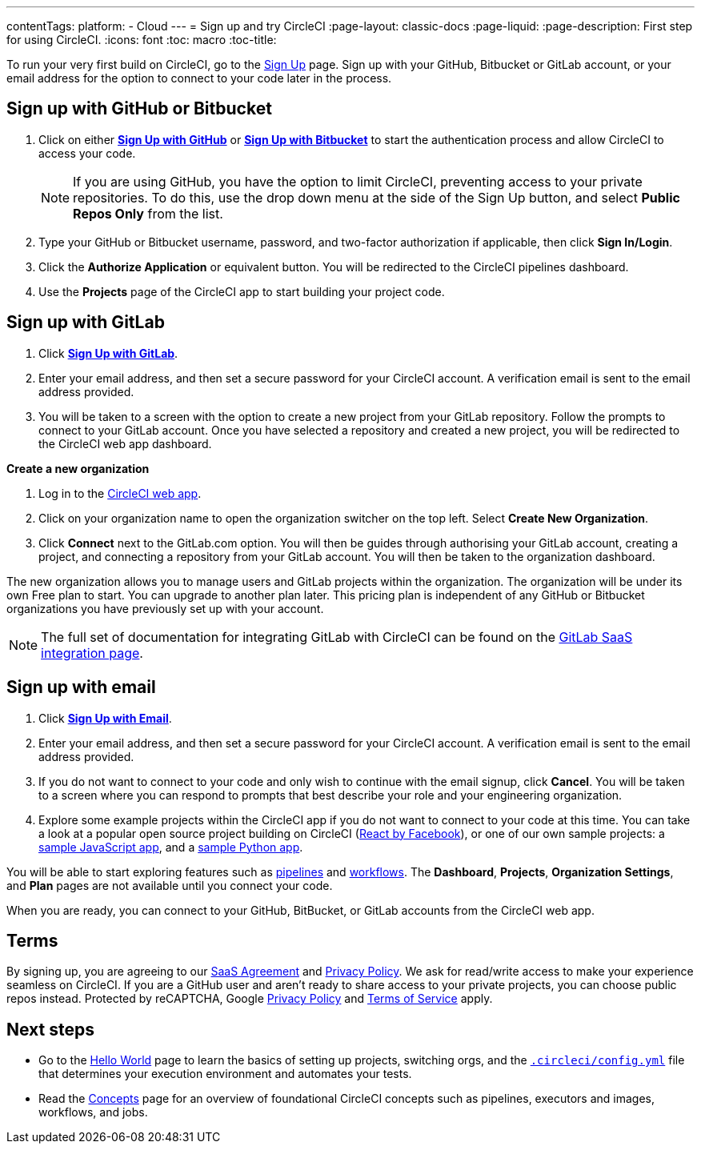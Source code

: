---
contentTags: 
  platform:
  - Cloud
---
= Sign up and try CircleCI
:page-layout: classic-docs
:page-liquid:
:page-description: First step for using CircleCI. 
:icons: font
:toc: macro
:toc-title:

To run your very first build on CircleCI, go to the link:https://circleci.com/signup/[Sign Up] page. Sign up with your GitHub, Bitbucket or GitLab account, or your email address for the option to connect to your code later in the process.

[#vcs-signup]
== Sign up with GitHub or Bitbucket

. Click on either link:https://circleci.com/auth/vcs-connect?connection=Github[**Sign Up with GitHub**] or link:https://circleci.com/auth/vcs-connect?connection=Bitbucket[**Sign Up with Bitbucket**] to start the authentication process and allow CircleCI to access your code.   
+
NOTE: If you are using GitHub, you have the option to limit CircleCI, preventing access to your private repositories. To do this, use the drop down menu at the side of the Sign Up button, and select **Public Repos Only** from the list.

. Type your GitHub or Bitbucket username, password, and two-factor authorization if applicable, then click **Sign In/Login**.

. Click the **Authorize Application** or equivalent button. You will be redirected to the CircleCI pipelines dashboard.

. Use the **Projects** page of the CircleCI app to start building your project code.

[#gitlab-signup]
== Sign up with GitLab

[.tab.signup.New_to_CircleCI]
--
. Click link:https://circleci.com/signup/[**Sign Up with GitLab**].

. Enter your email address, and then set a secure password for your CircleCI account. A verification email is sent to the email address provided.

. You will be taken to a screen with the option to create a new project from your GitLab repository. Follow the prompts to connect to your GitLab account. Once you have selected a repository and created a new project, you will be redirected to the CircleCI web app dashboard.
--

[.tab.signup.Existing_CircleCI_users]
--
**Create a new organization**

. Log in to the link:https://app.circleci.com/[CircleCI web app].

. Click on your organization name to open the organization switcher on the top left. Select **Create New Organization**.

. Click **Connect** next to the GitLab.com option. You will then be guides through authorising your GitLab account, creating a project, and connecting a repository from your GitLab account. You will then be taken to the organization dashboard.

The new organization allows you to manage users and GitLab projects within the organization. The organization will be under its own Free plan to start. You can upgrade to another plan later. This pricing plan is independent of any GitHub or Bitbucket organizations you have previously set up with your account.
--

NOTE: The full set of documentation for integrating GitLab with CircleCI can be found on the link:/docs/gitlab-integration[GitLab SaaS integration page].

[#email-signup]
== Sign up with email

. Click link:https://circleci.com/signup/[**Sign Up with Email**].

. Enter your email address, and then set a secure password for your CircleCI account. A verification email is sent to the email address provided.

. If you do not want to connect to your code and only wish to continue with the email signup, click **Cancel**. You will be taken to a screen where you can respond to prompts that best describe your role and your engineering organization.

. Explore some example projects within the CircleCI app if you do not want to connect to your code at this time. You can take a look at a popular open source project building on CircleCI (link:https://app.circleci.com/pipelines/github/facebook/react[React by Facebook]), or one of our own sample projects: a link:https://app.circleci.com/pipelines/github/CircleCI-Public/sample-javascript-cfd/[sample JavaScript app], and a link:https://app.circleci.com/pipelines/github/CircleCI-Public/sample-python-cfd/[sample Python app].

You will be able to start exploring features such as link:/docs/pipelines[pipelines] and link:/docs/workflows[workflows]. The **Dashboard**, **Projects**, **Organization Settings**, and **Plan** pages are not available until you connect your code.  

When you are ready, you can connect to your GitHub, BitBucket, or GitLab accounts from the CircleCI web app.  

[#terms]
== Terms

By signing up, you are agreeing to our link:https://circleci.com/terms-of-service/[SaaS Agreement] and link:https://circleci.com/privacy/[Privacy Policy]. We ask for read/write access to make your experience seamless on CircleCI. If you are a GitHub user and aren’t ready to share access to your private projects, you can choose public repos instead. Protected by reCAPTCHA, Google link:https://policies.google.com/privacy?hl=en[Privacy Policy] and link:https://policies.google.com/terms?hl=en[Terms of Service] apply.

[#next-steps]
== Next steps

* Go to the link:/docs/hello-world[Hello World] page to learn the basics of setting up projects, switching orgs, and the link:/docs/configuration-reference[`.circleci/config.yml`] file that determines your execution environment and automates your tests.
* Read the link:/docs/concepts[Concepts] page for an overview of foundational CircleCI concepts such as pipelines, executors and images, workflows, and jobs.
